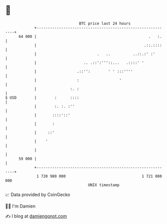 * 👋

#+begin_example
                                    BTC price last 24 hours                    
                +------------------------------------------------------------+ 
         64 000 |                                                  .   :.    | 
                |                                                .::.::::    | 
                |                           .   ..          ..::.:' :'       | 
                |                     .. .::':'''::...   .::::' '            | 
                |                  .::'':        ' ' :::''''                 | 
                |                  :                  '                      | 
                |               :. :                                         | 
   $ USD        |        :      ::::                                         | 
                |        :. :. :''                                           | 
                |       ::::'::'                                             | 
                |       :                                                    | 
                |     ::'                                                    | 
                |    '                                                       | 
                |                                                            | 
         59 000 |                                                            | 
                +------------------------------------------------------------+ 
                 1 720 980 000                                  1 721 080 000  
                                        UNIX timestamp                         
#+end_example
📈 Data provided by CoinGecko

🧑‍💻 I'm Damien

✍️ I blog at [[https://www.damiengonot.com][damiengonot.com]]
